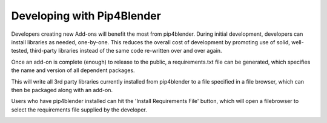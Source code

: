 .. _addondeps:

Developing with Pip4Blender
===========================

Developers creating new Add-ons will benefit the most from pip4blender.  During
initial development, developers can install libraries as needed, one-by-one.  This
reduces the overall cost of development by promoting use of solid, well-tested,
third-party libraries instead of the same code re-written over and over again.

.. image:: _images/Install_Library.png

Once an add-on is complete (enough) to release to the public, a requirements.txt
file can be generated, which specifies the name and version of all dependent
packages.

.. image:: _images/Generate_ReqFile.png

This will write all 3rd party libraries currently installed from pip4blender to
a file specified in a file browser, which can then be packaged along with an add-on.

Users who have pip4blender installed can hit the 'Install Requirements File'
button, which will open a filebrowser to select the requirements file supplied
by the developer.

.. image:: _images/Install_ReqFile.png
